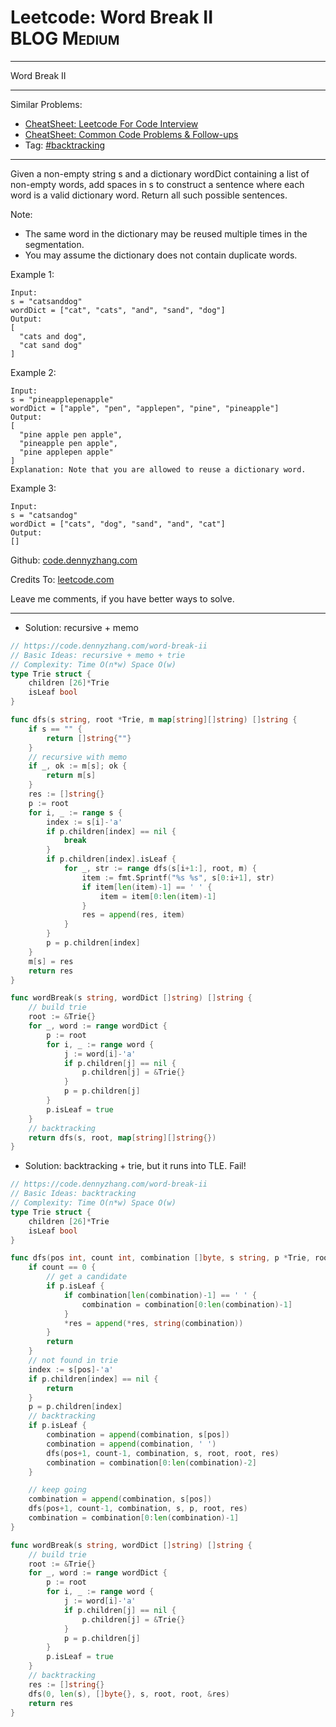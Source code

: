 * Leetcode: Word Break II                                       :BLOG:Medium:
#+STARTUP: showeverything
#+OPTIONS: toc:nil \n:t ^:nil creator:nil d:nil
:PROPERTIES:
:type:     backtracking, inspiring, redo
:END:
---------------------------------------------------------------------
Word Break II
---------------------------------------------------------------------
#+BEGIN_HTML
<a href="https://github.com/dennyzhang/code.dennyzhang.com/tree/master/problems/word-break-ii"><img align="right" width="200" height="183" src="https://www.dennyzhang.com/wp-content/uploads/denny/watermark/github.png" /></a>
#+END_HTML
Similar Problems:
- [[https://cheatsheet.dennyzhang.com/cheatsheet-leetcode-A4][CheatSheet: Leetcode For Code Interview]]
- [[https://cheatsheet.dennyzhang.com/cheatsheet-followup-A4][CheatSheet: Common Code Problems & Follow-ups]]
- Tag: [[https://code.dennyzhang.com/review-backtracking][#backtracking]]
---------------------------------------------------------------------
Given a non-empty string s and a dictionary wordDict containing a list of non-empty words, add spaces in s to construct a sentence where each word is a valid dictionary word. Return all such possible sentences.

Note:

- The same word in the dictionary may be reused multiple times in the segmentation.
- You may assume the dictionary does not contain duplicate words.

Example 1:
#+BEGIN_EXAMPLE
Input:
s = "catsanddog"
wordDict = ["cat", "cats", "and", "sand", "dog"]
Output:
[
  "cats and dog",
  "cat sand dog"
]
#+END_EXAMPLE

Example 2:
#+BEGIN_EXAMPLE
Input:
s = "pineapplepenapple"
wordDict = ["apple", "pen", "applepen", "pine", "pineapple"]
Output:
[
  "pine apple pen apple",
  "pineapple pen apple",
  "pine applepen apple"
]
Explanation: Note that you are allowed to reuse a dictionary word.
#+END_EXAMPLE

Example 3:
#+BEGIN_EXAMPLE
Input:
s = "catsandog"
wordDict = ["cats", "dog", "sand", "and", "cat"]
Output:
[]
#+END_EXAMPLE

Github: [[https://github.com/dennyzhang/code.dennyzhang.com/tree/master/problems/word-break-ii][code.dennyzhang.com]]

Credits To: [[https://leetcode.com/problems/word-break-ii/description/][leetcode.com]]

Leave me comments, if you have better ways to solve.
---------------------------------------------------------------------
- Solution: recursive + memo

#+BEGIN_SRC go
// https://code.dennyzhang.com/word-break-ii
// Basic Ideas: recursive + memo + trie
// Complexity: Time O(n*w) Space O(w)
type Trie struct {
    children [26]*Trie
    isLeaf bool
}

func dfs(s string, root *Trie, m map[string][]string) []string {
    if s == "" {
        return []string{""}
    }
    // recursive with memo
    if _, ok := m[s]; ok {
        return m[s]
    }
    res := []string{}
    p := root
    for i, _ := range s {
        index := s[i]-'a'
        if p.children[index] == nil {
            break
        }
        if p.children[index].isLeaf {
            for _, str := range dfs(s[i+1:], root, m) {
                item := fmt.Sprintf("%s %s", s[0:i+1], str)
                if item[len(item)-1] == ' ' {
                    item = item[0:len(item)-1]
                }
                res = append(res, item)
            }
        }
        p = p.children[index]
    }
    m[s] = res
    return res
}

func wordBreak(s string, wordDict []string) []string {
    // build trie
    root := &Trie{}
    for _, word := range wordDict {
        p := root
        for i, _ := range word {
            j := word[i]-'a'
            if p.children[j] == nil {
                p.children[j] = &Trie{}
            }
            p = p.children[j]
        }
        p.isLeaf = true
    }
    // backtracking
    return dfs(s, root, map[string][]string{})
}
#+END_SRC

- Solution: backtracking + trie, but it runs into TLE. Fail!

#+BEGIN_SRC go
// https://code.dennyzhang.com/word-break-ii
// Basic Ideas: backtracking
// Complexity: Time O(n*w) Space O(w)
type Trie struct {
    children [26]*Trie
    isLeaf bool
}

func dfs(pos int, count int, combination []byte, s string, p *Trie, root *Trie, res *[]string) {
    if count == 0 {
        // get a candidate
        if p.isLeaf {
            if combination[len(combination)-1] == ' ' {
                combination = combination[0:len(combination)-1]
            }
            *res = append(*res, string(combination))
        }
        return
    }
    // not found in trie
    index := s[pos]-'a'
    if p.children[index] == nil {
        return
    }
    p = p.children[index]
    // backtracking
    if p.isLeaf {
        combination = append(combination, s[pos])
        combination = append(combination, ' ')
        dfs(pos+1, count-1, combination, s, root, root, res)
        combination = combination[0:len(combination)-2]
    }

    // keep going
    combination = append(combination, s[pos])
    dfs(pos+1, count-1, combination, s, p, root, res)
    combination = combination[0:len(combination)-1]    
}

func wordBreak(s string, wordDict []string) []string {
    // build trie
    root := &Trie{}
    for _, word := range wordDict {
        p := root
        for i, _ := range word {
            j := word[i]-'a'
            if p.children[j] == nil {
                p.children[j] = &Trie{}
            }
            p = p.children[j]
        }
        p.isLeaf = true
    }
    // backtracking
    res := []string{}
    dfs(0, len(s), []byte{}, s, root, root, &res)
    return res
}
#+END_SRC

#+BEGIN_HTML
<div style="overflow: hidden;">
<div style="float: left; padding: 5px"> <a href="https://www.linkedin.com/in/dennyzhang001"><img src="https://www.dennyzhang.com/wp-content/uploads/sns/linkedin.png" alt="linkedin" /></a></div>
<div style="float: left; padding: 5px"><a href="https://github.com/dennyzhang"><img src="https://www.dennyzhang.com/wp-content/uploads/sns/github.png" alt="github" /></a></div>
<div style="float: left; padding: 5px"><a href="https://www.dennyzhang.com/slack" target="_blank" rel="nofollow"><img src="https://www.dennyzhang.com/wp-content/uploads/sns/slack.png" alt="slack"/></a></div>
</div>
#+END_HTML
